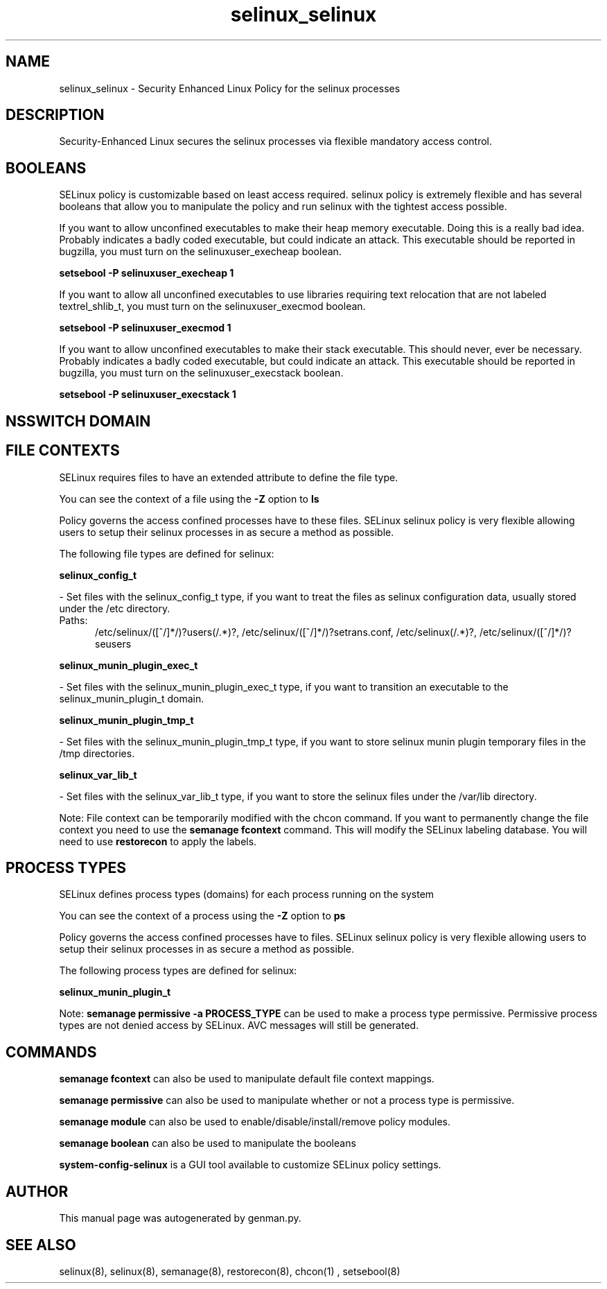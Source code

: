 .TH  "selinux_selinux"  "8"  "selinux" "dwalsh@redhat.com" "selinux SELinux Policy documentation"
.SH "NAME"
selinux_selinux \- Security Enhanced Linux Policy for the selinux processes
.SH "DESCRIPTION"

Security-Enhanced Linux secures the selinux processes via flexible mandatory access
control.  

.SH BOOLEANS
SELinux policy is customizable based on least access required.  selinux policy is extremely flexible and has several booleans that allow you to manipulate the policy and run selinux with the tightest access possible.


.PP
If you want to allow unconfined executables to make their heap memory executable.  Doing this is a really bad idea. Probably indicates a badly coded executable, but could indicate an attack. This executable should be reported in bugzilla, you must turn on the selinuxuser_execheap boolean.

.EX
.B setsebool -P selinuxuser_execheap 1
.EE

.PP
If you want to allow all unconfined executables to use libraries requiring text relocation that are not labeled textrel_shlib_t, you must turn on the selinuxuser_execmod boolean.

.EX
.B setsebool -P selinuxuser_execmod 1
.EE

.PP
If you want to allow unconfined executables to make their stack executable.  This should never, ever be necessary. Probably indicates a badly coded executable, but could indicate an attack. This executable should be reported in bugzilla, you must turn on the selinuxuser_execstack boolean.

.EX
.B setsebool -P selinuxuser_execstack 1
.EE

.SH NSSWITCH DOMAIN

.SH FILE CONTEXTS
SELinux requires files to have an extended attribute to define the file type. 
.PP
You can see the context of a file using the \fB\-Z\fP option to \fBls\bP
.PP
Policy governs the access confined processes have to these files. 
SELinux selinux policy is very flexible allowing users to setup their selinux processes in as secure a method as possible.
.PP 
The following file types are defined for selinux:


.EX
.PP
.B selinux_config_t 
.EE

- Set files with the selinux_config_t type, if you want to treat the files as selinux configuration data, usually stored under the /etc directory.

.br
.TP 5
Paths: 
/etc/selinux/([^/]*/)?users(/.*)?, /etc/selinux/([^/]*/)?setrans\.conf, /etc/selinux(/.*)?, /etc/selinux/([^/]*/)?seusers

.EX
.PP
.B selinux_munin_plugin_exec_t 
.EE

- Set files with the selinux_munin_plugin_exec_t type, if you want to transition an executable to the selinux_munin_plugin_t domain.


.EX
.PP
.B selinux_munin_plugin_tmp_t 
.EE

- Set files with the selinux_munin_plugin_tmp_t type, if you want to store selinux munin plugin temporary files in the /tmp directories.


.EX
.PP
.B selinux_var_lib_t 
.EE

- Set files with the selinux_var_lib_t type, if you want to store the selinux files under the /var/lib directory.


.PP
Note: File context can be temporarily modified with the chcon command.  If you want to permanently change the file context you need to use the 
.B semanage fcontext 
command.  This will modify the SELinux labeling database.  You will need to use
.B restorecon
to apply the labels.

.SH PROCESS TYPES
SELinux defines process types (domains) for each process running on the system
.PP
You can see the context of a process using the \fB\-Z\fP option to \fBps\bP
.PP
Policy governs the access confined processes have to files. 
SELinux selinux policy is very flexible allowing users to setup their selinux processes in as secure a method as possible.
.PP 
The following process types are defined for selinux:

.EX
.B selinux_munin_plugin_t 
.EE
.PP
Note: 
.B semanage permissive -a PROCESS_TYPE 
can be used to make a process type permissive. Permissive process types are not denied access by SELinux. AVC messages will still be generated.

.SH "COMMANDS"
.B semanage fcontext
can also be used to manipulate default file context mappings.
.PP
.B semanage permissive
can also be used to manipulate whether or not a process type is permissive.
.PP
.B semanage module
can also be used to enable/disable/install/remove policy modules.

.B semanage boolean
can also be used to manipulate the booleans

.PP
.B system-config-selinux 
is a GUI tool available to customize SELinux policy settings.

.SH AUTHOR	
This manual page was autogenerated by genman.py.

.SH "SEE ALSO"
selinux(8), selinux(8), semanage(8), restorecon(8), chcon(1)
, setsebool(8)